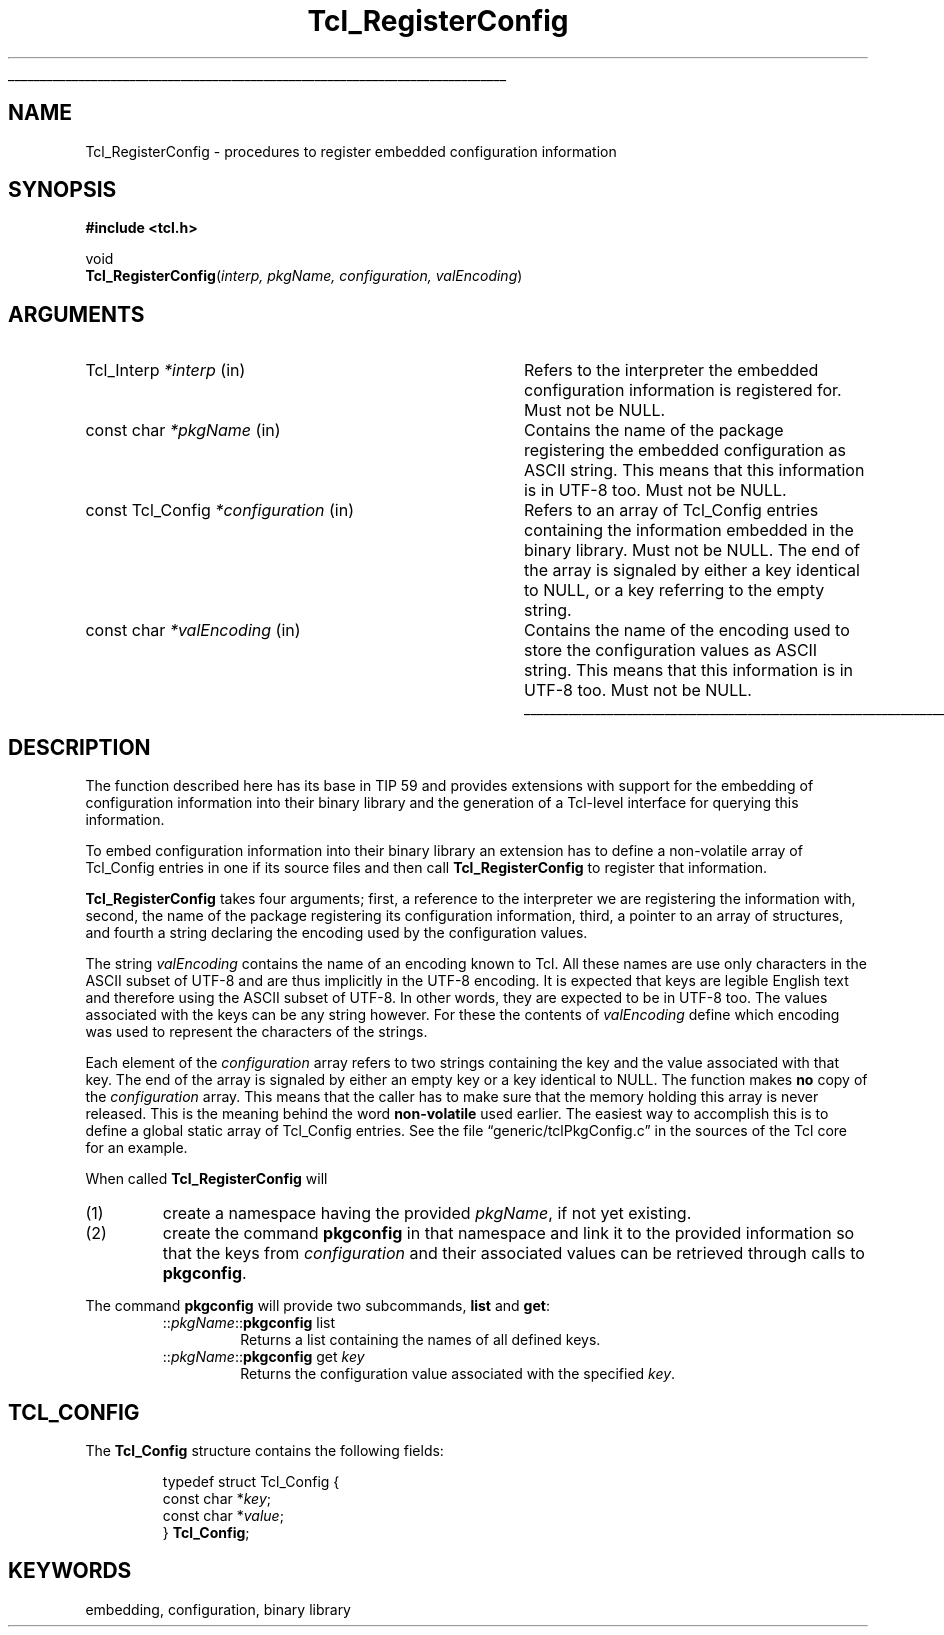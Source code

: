 '\"
'\" Copyright (c) 2002 Andreas Kupries <andreas_kupries@users.sourceforge.net>
'\"
'\" See the file "license.terms" for information on usage and redistribution
'\" of this file, and for a DISCLAIMER OF ALL WARRANTIES.
'\"
.TH Tcl_RegisterConfig 3 8.4 Tcl "Tcl Library Procedures"
.\" The -*- nroff -*- definitions below are for supplemental macros used
.\" in Tcl/Tk manual entries.
.\"
.\" .AP type name in/out ?indent?
.\"	Start paragraph describing an argument to a library procedure.
.\"	type is type of argument (int, etc.), in/out is either "in", "out",
.\"	or "in/out" to describe whether procedure reads or modifies arg,
.\"	and indent is equivalent to second arg of .IP (shouldn't ever be
.\"	needed;  use .AS below instead)
.\"
.\" .AS ?type? ?name?
.\"	Give maximum sizes of arguments for setting tab stops.  Type and
.\"	name are examples of largest possible arguments that will be passed
.\"	to .AP later.  If args are omitted, default tab stops are used.
.\"
.\" .BS
.\"	Start box enclosure.  From here until next .BE, everything will be
.\"	enclosed in one large box.
.\"
.\" .BE
.\"	End of box enclosure.
.\"
.\" .CS
.\"	Begin code excerpt.
.\"
.\" .CE
.\"	End code excerpt.
.\"
.\" .VS ?version? ?br?
.\"	Begin vertical sidebar, for use in marking newly-changed parts
.\"	of man pages.  The first argument is ignored and used for recording
.\"	the version when the .VS was added, so that the sidebars can be
.\"	found and removed when they reach a certain age.  If another argument
.\"	is present, then a line break is forced before starting the sidebar.
.\"
.\" .VE
.\"	End of vertical sidebar.
.\"
.\" .DS
.\"	Begin an indented unfilled display.
.\"
.\" .DE
.\"	End of indented unfilled display.
.\"
.\" .SO ?manpage?
.\"	Start of list of standard options for a Tk widget. The manpage
.\"	argument defines where to look up the standard options; if
.\"	omitted, defaults to "options". The options follow on successive
.\"	lines, in three columns separated by tabs.
.\"
.\" .SE
.\"	End of list of standard options for a Tk widget.
.\"
.\" .OP cmdName dbName dbClass
.\"	Start of description of a specific option.  cmdName gives the
.\"	option's name as specified in the class command, dbName gives
.\"	the option's name in the option database, and dbClass gives
.\"	the option's class in the option database.
.\"
.\" .UL arg1 arg2
.\"	Print arg1 underlined, then print arg2 normally.
.\"
.\" .QW arg1 ?arg2?
.\"	Print arg1 in quotes, then arg2 normally (for trailing punctuation).
.\"
.\" .PQ arg1 ?arg2?
.\"	Print an open parenthesis, arg1 in quotes, then arg2 normally
.\"	(for trailing punctuation) and then a closing parenthesis.
.\"
.\"	# Set up traps and other miscellaneous stuff for Tcl/Tk man pages.
.if t .wh -1.3i ^B
.nr ^l \n(.l
.ad b
.\"	# Start an argument description
.de AP
.ie !"\\$4"" .TP \\$4
.el \{\
.   ie !"\\$2"" .TP \\n()Cu
.   el          .TP 15
.\}
.ta \\n()Au \\n()Bu
.ie !"\\$3"" \{\
\&\\$1 \\fI\\$2\\fP (\\$3)
.\".b
.\}
.el \{\
.br
.ie !"\\$2"" \{\
\&\\$1	\\fI\\$2\\fP
.\}
.el \{\
\&\\fI\\$1\\fP
.\}
.\}
..
.\"	# define tabbing values for .AP
.de AS
.nr )A 10n
.if !"\\$1"" .nr )A \\w'\\$1'u+3n
.nr )B \\n()Au+15n
.\"
.if !"\\$2"" .nr )B \\w'\\$2'u+\\n()Au+3n
.nr )C \\n()Bu+\\w'(in/out)'u+2n
..
.AS Tcl_Interp Tcl_CreateInterp in/out
.\"	# BS - start boxed text
.\"	# ^y = starting y location
.\"	# ^b = 1
.de BS
.br
.mk ^y
.nr ^b 1u
.if n .nf
.if n .ti 0
.if n \l'\\n(.lu\(ul'
.if n .fi
..
.\"	# BE - end boxed text (draw box now)
.de BE
.nf
.ti 0
.mk ^t
.ie n \l'\\n(^lu\(ul'
.el \{\
.\"	Draw four-sided box normally, but don't draw top of
.\"	box if the box started on an earlier page.
.ie !\\n(^b-1 \{\
\h'-1.5n'\L'|\\n(^yu-1v'\l'\\n(^lu+3n\(ul'\L'\\n(^tu+1v-\\n(^yu'\l'|0u-1.5n\(ul'
.\}
.el \}\
\h'-1.5n'\L'|\\n(^yu-1v'\h'\\n(^lu+3n'\L'\\n(^tu+1v-\\n(^yu'\l'|0u-1.5n\(ul'
.\}
.\}
.fi
.br
.nr ^b 0
..
.\"	# VS - start vertical sidebar
.\"	# ^Y = starting y location
.\"	# ^v = 1 (for troff;  for nroff this doesn't matter)
.de VS
.if !"\\$2"" .br
.mk ^Y
.ie n 'mc \s12\(br\s0
.el .nr ^v 1u
..
.\"	# VE - end of vertical sidebar
.de VE
.ie n 'mc
.el \{\
.ev 2
.nf
.ti 0
.mk ^t
\h'|\\n(^lu+3n'\L'|\\n(^Yu-1v\(bv'\v'\\n(^tu+1v-\\n(^Yu'\h'-|\\n(^lu+3n'
.sp -1
.fi
.ev
.\}
.nr ^v 0
..
.\"	# Special macro to handle page bottom:  finish off current
.\"	# box/sidebar if in box/sidebar mode, then invoked standard
.\"	# page bottom macro.
.de ^B
.ev 2
'ti 0
'nf
.mk ^t
.if \\n(^b \{\
.\"	Draw three-sided box if this is the box's first page,
.\"	draw two sides but no top otherwise.
.ie !\\n(^b-1 \h'-1.5n'\L'|\\n(^yu-1v'\l'\\n(^lu+3n\(ul'\L'\\n(^tu+1v-\\n(^yu'\h'|0u'\c
.el \h'-1.5n'\L'|\\n(^yu-1v'\h'\\n(^lu+3n'\L'\\n(^tu+1v-\\n(^yu'\h'|0u'\c
.\}
.if \\n(^v \{\
.nr ^x \\n(^tu+1v-\\n(^Yu
\kx\h'-\\nxu'\h'|\\n(^lu+3n'\ky\L'-\\n(^xu'\v'\\n(^xu'\h'|0u'\c
.\}
.bp
'fi
.ev
.if \\n(^b \{\
.mk ^y
.nr ^b 2
.\}
.if \\n(^v \{\
.mk ^Y
.\}
..
.\"	# DS - begin display
.de DS
.RS
.nf
.sp
..
.\"	# DE - end display
.de DE
.fi
.RE
.sp
..
.\"	# SO - start of list of standard options
.de SO
'ie '\\$1'' .ds So \\fBoptions\\fR
'el .ds So \\fB\\$1\\fR
.SH "STANDARD OPTIONS"
.LP
.nf
.ta 5.5c 11c
.ft B
..
.\"	# SE - end of list of standard options
.de SE
.fi
.ft R
.LP
See the \\*(So manual entry for details on the standard options.
..
.\"	# OP - start of full description for a single option
.de OP
.LP
.nf
.ta 4c
Command-Line Name:	\\fB\\$1\\fR
Database Name:	\\fB\\$2\\fR
Database Class:	\\fB\\$3\\fR
.fi
.IP
..
.\"	# CS - begin code excerpt
.de CS
.RS
.nf
.ta .25i .5i .75i 1i
..
.\"	# CE - end code excerpt
.de CE
.fi
.RE
..
.\"	# UL - underline word
.de UL
\\$1\l'|0\(ul'\\$2
..
.\"	# QW - apply quotation marks to word
.de QW
.ie '\\*(lq'"' ``\\$1''\\$2
.\"" fix emacs highlighting
.el \\*(lq\\$1\\*(rq\\$2
..
.\"	# PQ - apply parens and quotation marks to word
.de PQ
.ie '\\*(lq'"' (``\\$1''\\$2)\\$3
.\"" fix emacs highlighting
.el (\\*(lq\\$1\\*(rq\\$2)\\$3
..
.\"	# QR - quoted range
.de QR
.ie '\\*(lq'"' ``\\$1''\\-``\\$2''\\$3
.\"" fix emacs highlighting
.el \\*(lq\\$1\\*(rq\\-\\*(lq\\$2\\*(rq\\$3
..
.\"	# MT - "empty" string
.de MT
.QW ""
..
.BS
'\" Note:  do not modify the .SH NAME line immediately below!
.SH NAME
Tcl_RegisterConfig \- procedures to register embedded configuration information
.SH SYNOPSIS
.nf
\fB#include <tcl.h>\fR
.sp
void
\fBTcl_RegisterConfig\fR(\fIinterp, pkgName, configuration, valEncoding\fR)
.sp
.SH ARGUMENTS
.AS Tcl_Interp *configuration
.AP Tcl_Interp *interp in
Refers to the interpreter the embedded configuration information is
registered for. Must not be NULL.
.AP "const char" *pkgName in
Contains the name of the package registering the embedded
configuration as ASCII string. This means that this information is in
UTF-8 too. Must not be NULL.
.AP "const Tcl_Config" *configuration in
Refers to an array of Tcl_Config entries containing the information
embedded in the binary library. Must not be NULL. The end of the array
is signaled by either a key identical to NULL, or a key referring to
the empty string.
.AP "const char" *valEncoding in
Contains the name of the encoding used to store the configuration
values as ASCII string. This means that this information is in UTF-8
too. Must not be NULL.
.BE
.SH DESCRIPTION
.PP
The function described here has its base in TIP 59 and provides
extensions with support for the embedding of configuration
information into their binary library and the generation of a
Tcl-level interface for querying this information.
.PP
To embed configuration information into their binary library an
extension has to define a non-volatile array of Tcl_Config entries in
one if its source files and then call \fBTcl_RegisterConfig\fR to
register that information.
.PP
\fBTcl_RegisterConfig\fR takes four arguments; first, a reference to
the interpreter we are registering the information with, second, the
name of the package registering its configuration information, third,
a pointer to an array of structures, and fourth a string declaring the
encoding used by the configuration values.
.PP
The string \fIvalEncoding\fR contains the name of an encoding known to
Tcl.  All these names are use only characters in the ASCII subset of
UTF-8 and are thus implicitly in the UTF-8 encoding. It is expected
that keys are legible English text and therefore using the ASCII
subset of UTF-8. In other words, they are expected to be in UTF-8
too. The values associated with the keys can be any string
however. For these the contents of \fIvalEncoding\fR define which
encoding was used to represent the characters of the strings.
.PP
Each element of the \fIconfiguration\fR array refers to two strings
containing the key and the value associated with that key. The end of
the array is signaled by either an empty key or a key identical to
NULL. The function makes \fBno\fR copy of the \fIconfiguration\fR
array. This means that the caller has to make sure that the memory
holding this array is never released. This is the meaning behind the
word \fBnon-volatile\fR used earlier. The easiest way to accomplish
this is to define a global static array of Tcl_Config entries. See the file
.QW generic/tclPkgConfig.c
in the sources of the Tcl core for an example.
.PP
When called \fBTcl_RegisterConfig\fR will
.IP (1)
create a namespace having the provided \fIpkgName\fR, if not yet
existing.
.IP (2)
create the command \fBpkgconfig\fR in that namespace and link it to
the provided information so that the keys from \fIconfiguration\fR and
their associated values can be retrieved through calls to
\fBpkgconfig\fR.
.PP
The command \fBpkgconfig\fR will provide two subcommands, \fBlist\fR
and \fBget\fR:
.RS
.TP
::\fIpkgName\fR::\fBpkgconfig\fR list
Returns a list containing the names of all defined keys.
.TP
::\fIpkgName\fR::\fBpkgconfig\fR get \fIkey\fR
Returns the configuration value associated with the specified
\fIkey\fR.
.RE
.SH TCL_CONFIG
.PP
The \fBTcl_Config\fR structure contains the following fields:
.PP
.CS
typedef struct Tcl_Config {
    const char *\fIkey\fR;
    const char *\fIvalue\fR;
} \fBTcl_Config\fR;
.CE
.\" No cross references yet.
.\" .SH "SEE ALSO"
.SH KEYWORDS
embedding, configuration, binary library
